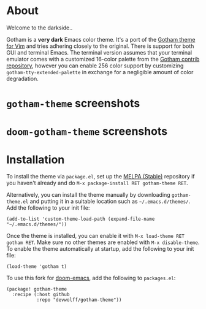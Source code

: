 [[file:img/gotham.png]]

[[./img/jokers.png]]

* About

Welcome to the darkside..

   :PROPERTIES:
   :CUSTOM_ID: about
   :END:
Gotham is a *very dark* Emacs color theme. It's a port of the [[https://github.com/whatyouhide/vim-gotham][Gotham theme for Vim]] and tries adhering closely to the original. There is support for both GUI and terminal Emacs. The terminal version assumes that your terminal emulator comes with a customized 16-color palette from the [[https://github.com/whatyouhide/gotham-contrib][Gotham contrib repository]], however you can enable 256 color support by customizing =gotham-tty-extended-palette= in exchange for a negligible amount of color degradation.
* ~gotham-theme~ screenshots

[[./img/go.png]]

[[./img/go3.png]]

* ~doom-gotham-theme~ screenshots
   :PROPERTIES:
   :CUSTOM_ID: screenshots
   :END:

[[./img/1.png]]

[[./img/2.png]]

* Installation

   :PROPERTIES:
   :CUSTOM_ID: installation
   :END:
To install the theme via =package.el=, set up the
[[http://melpa.org/][MELPA (Stable)]] repository if you haven't already
and do =M-x package-install RET gotham-theme RET=.

Alternatively, you can install the theme manually by downloading
=gotham-theme.el= and putting it in a suitable location such as
=~/.emacs.d/themes/=. Add the following to your init file:

#+begin_example
(add-to-list 'custom-theme-load-path (expand-file-name "~/.emacs.d/themes/"))
#+end_example

Once the theme is installed, you can enable it with
=M-x load-theme RET gotham RET=. Make sure no other themes are enabled
with =M-x disable-theme=. To enable the theme automatically at startup,
add the following to your init file:

#+begin_example
(load-theme 'gotham t)
#+end_example

To use this fork for [[https://github.com/hlissner/doom-emacs][doom-emacs]], add the following to ~packages.el~:

#+begin_example
(package! gotham-theme
  :recipe (:host github
           :repo "devwolff/gotham-theme"))
#+end_example
